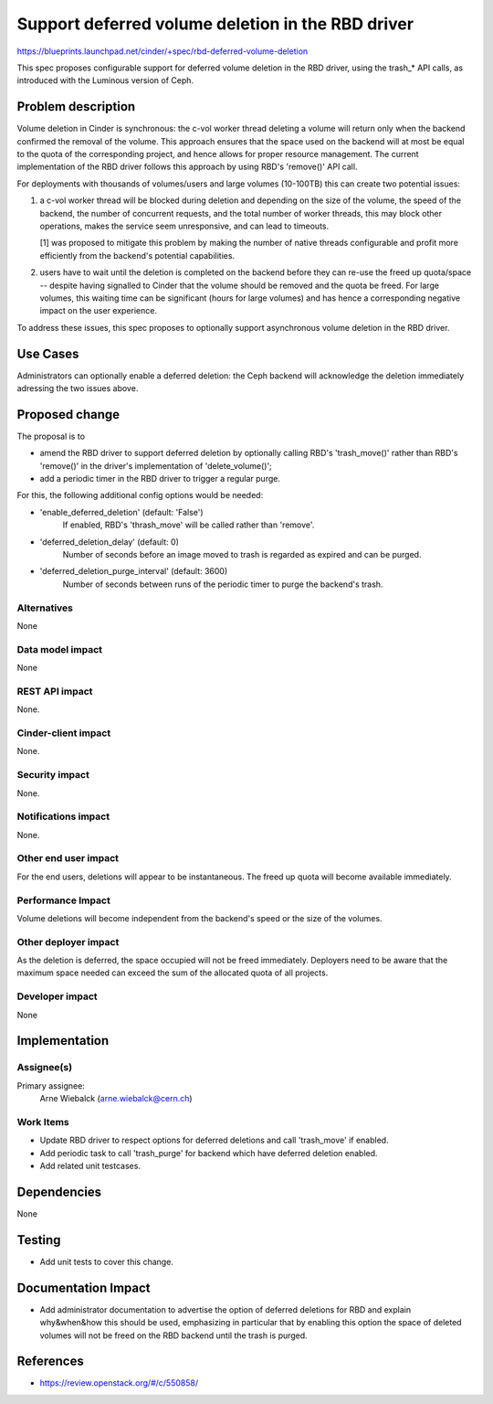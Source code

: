 ..
 This work is licensed under a Creative Commons Attribution 3.0 Unported
 License.

 http://creativecommons.org/licenses/by/3.0/legalcode

==================================================
Support deferred volume deletion in the RBD driver
==================================================

https://blueprints.launchpad.net/cinder/+spec/rbd-deferred-volume-deletion

This spec proposes configurable support for deferred volume deletion in the
RBD driver, using the trash_* API calls, as introduced with the Luminous
version of Ceph.

Problem description
===================

Volume deletion in Cinder is synchronous: the c-vol worker thread deleting
a volume will return only when the backend confirmed the removal of the
volume. This approach ensures that the space used on the backend will at
most be equal to the quota of the corresponding project, and hence allows
for proper resource management. The current implementation of the RBD
driver follows this approach by using RBD's 'remove()' API call.

For deployments with thousands of volumes/users and large volumes (10-100TB)
this can create two potential issues:

1) a c-vol worker thread will be blocked during deletion and depending
   on the size of the volume, the speed of the backend, the number of
   concurrent requests, and the total number of worker threads, this may
   block other operations, makes the service seem unresponsive, and can
   lead to timeouts.

   [1] was proposed to mitigate this problem by making the number of
   native threads configurable and profit more efficiently from the
   backend's potential capabilities.

2) users have to wait until the deletion is completed on the backend
   before they can re-use the freed up quota/space -- despite having
   signalled to Cinder that the volume should be removed and the quota
   be freed. For large volumes, this waiting time can be significant
   (hours for large volumes) and has hence a corresponding negative
   impact on the user experience.

To address these issues, this spec proposes to optionally support
asynchronous volume deletion in the RBD driver.

Use Cases
=========

Administrators can optionally enable a deferred deletion: the Ceph backend
will acknowledge the deletion immediately adressing the two issues above.

Proposed change
===============

The proposal is to

- amend the RBD driver to support deferred deletion by optionally calling
  RBD's 'trash_move()' rather than RBD's 'remove()' in the driver's
  implementation of 'delete_volume()';

- add a periodic timer in the RBD driver to trigger a regular purge.

For this, the following additional config options would be needed:

- 'enable_deferred_deletion' (default: 'False')
   If enabled, RBD's 'thrash_move' will be called rather than 'remove'.

- 'deferred_deletion_delay' (default: 0)
   Number of seconds before an image moved to trash is regarded as expired
   and can be purged.

- 'deferred_deletion_purge_interval' (default: 3600)
   Number of seconds between runs of the periodic timer to purge the
   backend's trash.

Alternatives
------------

None

Data model impact
-----------------

None

REST API impact
---------------

None.

Cinder-client impact
--------------------

None.

Security impact
---------------

None.

Notifications impact
--------------------

None.

Other end user impact
---------------------

For the end users, deletions will appear to be instantaneous. The freed
up quota will become available immediately.

Performance Impact
------------------

Volume deletions will become independent from the backend's speed or the
size of the volumes.

Other deployer impact
---------------------

As the deletion is deferred, the space occupied will not be freed immediately.
Deployers need to be aware that the maximum space needed can exceed the sum
of the allocated quota of all projects.

Developer impact
----------------

None

Implementation
==============

Assignee(s)
-----------

Primary assignee:
  Arne Wiebalck (arne.wiebalck@cern.ch)

Work Items
----------

* Update RBD driver to respect options for deferred deletions and
  call 'trash_move' if enabled.
* Add periodic task to call 'trash_purge' for backend which have
  deferred deletion enabled.
* Add related unit testcases.

Dependencies
============

None

Testing
=======

* Add unit tests to cover this change.

Documentation Impact
====================

* Add administrator documentation to advertise the option of deferred
  deletions for RBD and explain why&when&how this should be used,
  emphasizing in particular that by enabling this option the space of
  deleted volumes will not be freed on the RBD backend until the trash
  is purged.

References
==========

* https://review.openstack.org/#/c/550858/
